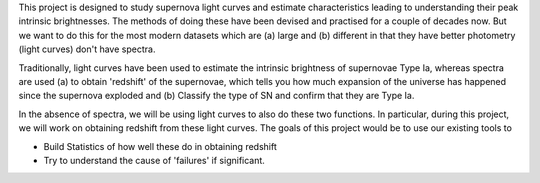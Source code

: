 This project is designed to study supernova light curves and estimate characteristics leading to understanding their peak intrinsic brightnesses. The methods of doing these have been devised and practised for a couple of decades now.  But we want to do this for the most modern datasets which are (a) large and (b) different in that they have better photometry (light curves) don't have spectra. 

Traditionally, light curves have been used to estimate the intrinsic brightness of supernovae Type Ia, whereas spectra are used (a) to obtain 'redshift' of the supernovae, which tells you how much expansion of the universe has happened since the supernova exploded and (b) Classify the type of SN and confirm that they are Type Ia. 

In the absence of spectra, we will be using light curves to also do these two functions. In particular, during this project, we will work on obtaining redshift
from these light curves. The goals of this project would be to use our existing tools to

- Build Statistics of how well these do in obtaining redshift
- Try to understand the cause of 'failures' if significant.
